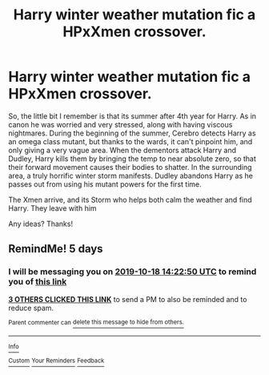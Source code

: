 #+TITLE: Harry winter weather mutation fic a HPxXmen crossover.

* Harry winter weather mutation fic a HPxXmen crossover.
:PROPERTIES:
:Author: Amdar210
:Score: 14
:DateUnix: 1570907843.0
:DateShort: 2019-Oct-12
:FlairText: What's That Fic?
:END:
So, the little bit I remember is that its summer after 4th year for Harry. As in canon he was worried and very stressed, along with having viscous nightmares. During the beginning of the summer, Cerebro detects Harry as an omega class mutant, but thanks to the wards, it can't pinpoint him, and only giving a very vague area. When the dementors attack Harry and Dudley, Harry kills them by bringing the temp to near absolute zero, so that their forward movement causes their bodies to shatter. In the surrounding area, a truly horrific winter storm manifests. Dudley abandons Harry as he passes out from using his mutant powers for the first time.

The Xmen arrive, and its Storm who helps both calm the weather and find Harry. They leave with him

Any ideas? Thanks!


** RemindMe! 5 days
:PROPERTIES:
:Author: premier312
:Score: 0
:DateUnix: 1570976570.0
:DateShort: 2019-Oct-13
:END:

*** I will be messaging you on [[http://www.wolframalpha.com/input/?i=2019-10-18%2014:22:50%20UTC%20To%20Local%20Time][*2019-10-18 14:22:50 UTC*]] to remind you of [[https://np.reddit.com/r/HPfanfiction/comments/dgzjjm/harry_winter_weather_mutation_fic_a_hpxxmen/f3ljloj/][*this link*]]

[[https://np.reddit.com/message/compose/?to=RemindMeBot&subject=Reminder&message=%5Bhttps%3A%2F%2Fwww.reddit.com%2Fr%2FHPfanfiction%2Fcomments%2Fdgzjjm%2Fharry_winter_weather_mutation_fic_a_hpxxmen%2Ff3ljloj%2F%5D%0A%0ARemindMe%21%202019-10-18%2014%3A22%3A50%20UTC][*3 OTHERS CLICKED THIS LINK*]] to send a PM to also be reminded and to reduce spam.

^{Parent commenter can} [[https://np.reddit.com/message/compose/?to=RemindMeBot&subject=Delete%20Comment&message=Delete%21%20dgzjjm][^{delete this message to hide from others.}]]

--------------

[[https://np.reddit.com/r/RemindMeBot/comments/c5l9ie/remindmebot_info_v20/][^{Info}]]

[[https://np.reddit.com/message/compose/?to=RemindMeBot&subject=Reminder&message=%5BLink%20or%20message%20inside%20square%20brackets%5D%0A%0ARemindMe%21%20Time%20period%20here][^{Custom}]]
[[https://np.reddit.com/message/compose/?to=RemindMeBot&subject=List%20Of%20Reminders&message=MyReminders%21][^{Your Reminders}]]
[[https://np.reddit.com/message/compose/?to=Watchful1&subject=RemindMeBot%20Feedback][^{Feedback}]]
:PROPERTIES:
:Author: RemindMeBot
:Score: 1
:DateUnix: 1570977118.0
:DateShort: 2019-Oct-13
:END:
